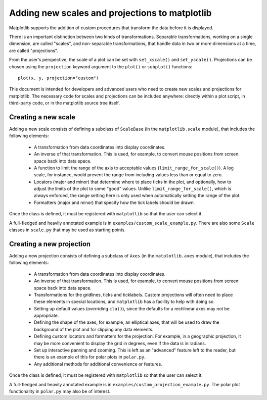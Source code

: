 ===============================================
Adding new scales and projections to matplotlib
===============================================

.. ::author Michael Droettboom

Matplotlib supports the addition of custom procedures that transform
the data before it is displayed.

There is an important distinction between two kinds of
transformations.  Separable transformations, working on a single
dimension, are called "scales", and non-separable transformations,
that handle data in two or more dimensions at a time, are called
"projections".

From the user's perspective, the scale of a plot can be set with
``set_xscale()`` and ``set_yscale()``.  Projections can be chosen using
the ``projection`` keyword argument to the ``plot()`` or ``subplot()``
functions::

    plot(x, y, projection="custom")

This document is intended for developers and advanced users who need
to create new scales and projections for matplotlib.  The necessary
code for scales and projections can be included anywhere: directly
within a plot script, in third-party code, or in the matplotlib source
tree itself.


Creating a new scale
====================

Adding a new scale consists of defining a subclass of ``ScaleBase``
(in the ``matplotlib.scale`` module), that includes the following
elements:

  - A transformation from data coordinates into display coordinates.

  - An inverse of that transformation.  This is used, for example, to
    convert mouse positions from screen space back into data space.

  - A function to limit the range of the axis to acceptable values
    (``limit_range_for_scale()``).  A log scale, for instance, would
    prevent the range from including values less than or equal to
    zero.

  - Locators (major and minor) that determine where to place ticks in
    the plot, and optionally, how to adjust the limits of the plot to
    some "good" values.  Unlike ``limit_range_for_scale()``, which is
    always enforced, the range setting here is only used when
    automatically setting the range of the plot.

  - Formatters (major and minor) that specify how the tick labels
    should be drawn.

Once the class is defined, it must be registered with ``matplotlib``
so that the user can select it.

A full-fledged and heavily annotated example is in
``examples/custom_scale_example.py``.  There are also some ``Scale``
classes in ``scale.py`` that may be used as starting points.


Creating a new projection
=========================

Adding a new projection consists of defining a subclass of ``Axes``
(in the ``matplotlib.axes`` module), that includes the following
elements:

  - A transformation from data coordinates into display coordinates.

  - An inverse of that transformation.  This is used, for example, to
    convert mouse positions from screen space back into data space.

  - Transformations for the gridlines, ticks and ticklabels.  Custom
    projections will often need to place these elements in special
    locations, and ``matplotlib`` has a facility to help with doing so.

  - Setting up default values (overriding ``cla()``), since the
    defaults for a rectilinear axes may not be appropriate.

  - Defining the shape of the axes, for example, an elliptical axes,
    that will be used to draw the background of the plot and for
    clipping any data elements.

  - Defining custom locators and formatters for the projection.  For
    example, in a geographic projection, it may be more convenient to
    display the grid in degrees, even if the data is in radians.

  - Set up interactive panning and zooming.  This is left as an
    "advanced" feature left to the reader, but there is an example of
    this for polar plots in ``polar.py``.

  - Any additional methods for additional convenience or features.

Once the class is defined, it must be registered with ``matplotlib``
so that the user can select it.

A full-fledged and heavily annotated example is in
``examples/custom_projection_example.py``.  The polar plot
functionality in ``polar.py`` may also be of interest.

